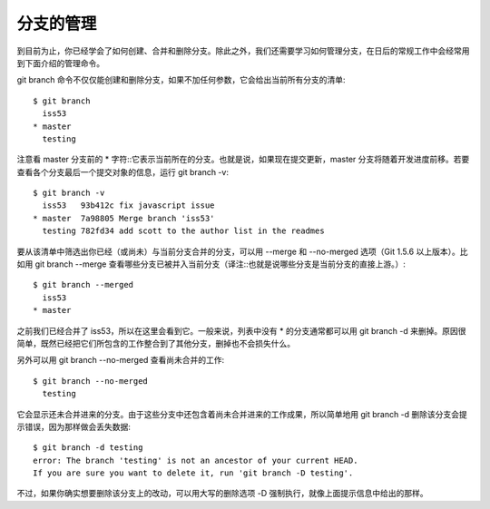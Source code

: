 分支的管理
===============

到目前为止，你已经学会了如何创建、合并和删除分支。除此之外，我们还需要学习如何管理分支，在日后的常规工作中会经常用到下面介绍的管理命令。

git branch 命令不仅仅能创建和删除分支，如果不加任何参数，它会给出当前所有分支的清单::

 $ git branch
   iss53
 * master
   testing

注意看 master 分支前的 * 字符::它表示当前所在的分支。也就是说，如果现在提交更新，master 分支将随着开发进度前移。若要查看各个分支最后一个提交对象的信息，运行 git branch -v::

 $ git branch -v
   iss53   93b412c fix javascript issue
 * master  7a98805 Merge branch 'iss53'
   testing 782fd34 add scott to the author list in the readmes
要从该清单中筛选出你已经（或尚未）与当前分支合并的分支，可以用 --merge 和 --no-merged 选项（Git 1.5.6 以上版本）。比如用 git branch --merge 查看哪些分支已被并入当前分支（译注::也就是说哪些分支是当前分支的直接上游。）::

 $ git branch --merged
   iss53
 * master

之前我们已经合并了 iss53，所以在这里会看到它。一般来说，列表中没有 * 的分支通常都可以用 git branch -d 来删掉。原因很简单，既然已经把它们所包含的工作整合到了其他分支，删掉也不会损失什么。

另外可以用 git branch --no-merged 查看尚未合并的工作::

 $ git branch --no-merged
   testing

它会显示还未合并进来的分支。由于这些分支中还包含着尚未合并进来的工作成果，所以简单地用 git branch -d 删除该分支会提示错误，因为那样做会丢失数据::

 $ git branch -d testing
 error: The branch 'testing' is not an ancestor of your current HEAD.
 If you are sure you want to delete it, run 'git branch -D testing'.

不过，如果你确实想要删除该分支上的改动，可以用大写的删除选项 -D 强制执行，就像上面提示信息中给出的那样。